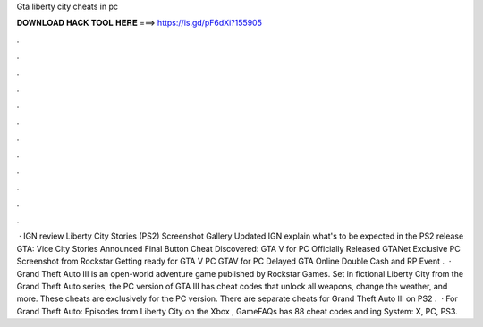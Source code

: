 Gta liberty city cheats in pc

𝐃𝐎𝐖𝐍𝐋𝐎𝐀𝐃 𝐇𝐀𝐂𝐊 𝐓𝐎𝐎𝐋 𝐇𝐄𝐑𝐄 ===> https://is.gd/pF6dXi?155905

.

.

.

.

.

.

.

.

.

.

.

.

 · IGN review Liberty City Stories (PS2) Screenshot Gallery Updated IGN explain what's to be expected in the PS2 release GTA: Vice City Stories Announced Final Button Cheat Discovered: GTA V for PC Officially Released GTANet Exclusive PC Screenshot from Rockstar Getting ready for GTA V PC GTAV for PC Delayed GTA Online Double Cash and RP Event .  · Grand Theft Auto III is an open-world adventure game published by Rockstar Games. Set in fictional Liberty City from the Grand Theft Auto series, the PC version of GTA III has cheat codes that unlock all weapons, change the weather, and more. These cheats are exclusively for the PC version. There are separate cheats for Grand Theft Auto III on PS2 .  · For Grand Theft Auto: Episodes from Liberty City on the Xbox , GameFAQs has 88 cheat codes and ing System: X, PC, PS3.